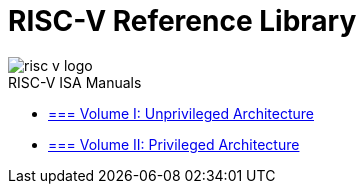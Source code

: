 = RISC-V Reference Library
:page-layout: default
:hardbreaks:

image::risc-v_logo.svg[]

[sidebar]
.RISC-V ISA Manuals
--
* xref:unpri:/unpriv-index.adoc[=== Volume I: Unprivileged Architecture]

* xref:priv:priv-index.adoc[=== Volume II: Privileged Architecture]
--
